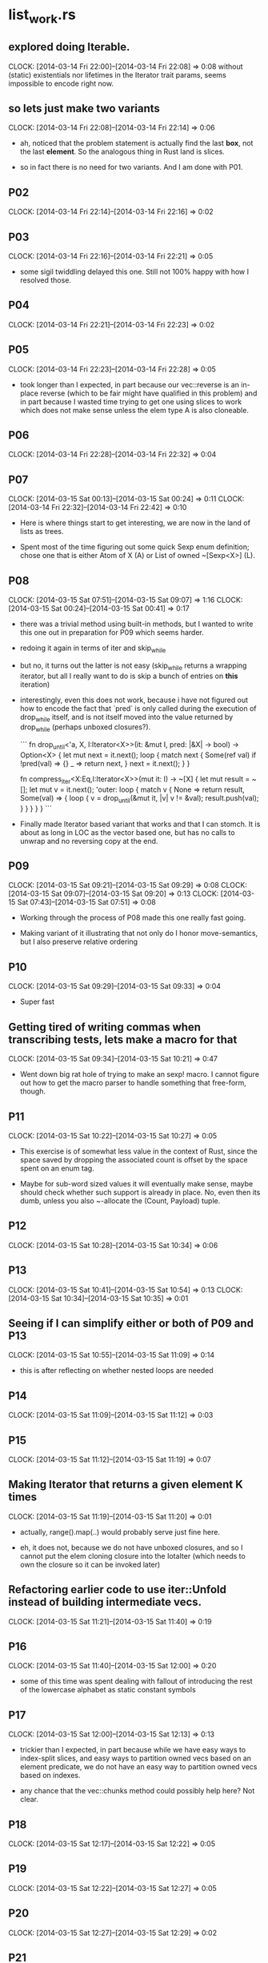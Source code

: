 * list_work.rs

** explored doing Iterable.
   CLOCK: [2014-03-14 Fri 22:00]--[2014-03-14 Fri 22:08] =>  0:08
   without (static) existentials nor lifetimes in the Iterator trait
   params, seems impossible to encode right now.

** so lets just make two variants
   CLOCK: [2014-03-14 Fri 22:08]--[2014-03-14 Fri 22:14] =>  0:06

   * ah, noticed that the problem statement is actually find the last *box*,
     not the last *element*.  So the analogous thing in Rust land is slices.

   * so in fact there is no need for two variants.  And I am done with P01.

** P02
   CLOCK: [2014-03-14 Fri 22:14]--[2014-03-14 Fri 22:16] =>  0:02

** P03
   CLOCK: [2014-03-14 Fri 22:16]--[2014-03-14 Fri 22:21] =>  0:05

   * some sigil twiddling delayed this one.  Still not 100% happy with how
     I resolved those.

** P04
   CLOCK: [2014-03-14 Fri 22:21]--[2014-03-14 Fri 22:23] =>  0:02

** P05
   CLOCK: [2014-03-14 Fri 22:23]--[2014-03-14 Fri 22:28] =>  0:05

   * took longer than I expected, in part because our vec::reverse is
     an in-place reverse (which to be fair might have qualified in
     this problem) and in part because I wasted time trying to get one
     using slices to work which does not make sense unless the elem
     type A is also cloneable.

** P06
   CLOCK: [2014-03-14 Fri 22:28]--[2014-03-14 Fri 22:32] =>  0:04


** P07
   CLOCK: [2014-03-15 Sat 00:13]--[2014-03-15 Sat 00:24] =>  0:11
   CLOCK: [2014-03-14 Fri 22:32]--[2014-03-14 Fri 22:42] =>  0:10

   * Here is where things start to get interesting, we are now in the land
     of lists as trees.

   * Spent most of the time figuring out some quick Sexp enum definition;
     chose one that is either Atom of X (A) or List of owned ~[Sexp<X>] (L).

** P08
   CLOCK: [2014-03-15 Sat 07:51]--[2014-03-15 Sat 09:07] =>  1:16
   CLOCK: [2014-03-15 Sat 00:24]--[2014-03-15 Sat 00:41] =>  0:17

   * there was a trivial method using built-in methods, but I wanted to write
     this one out in preparation for P09 which seems harder.

   * redoing it again in terms of iter and skip_while

   * but no, it turns out the latter is not easy (skip_while returns a wrapping iterator,
     but all I really want to do is skip a bunch of entries on *this* iteration)

   * interestingly, even this does not work, because i have not figured out how
     to encode the fact that `pred` is only called during the execution of drop_while itself,
     and is not itself moved into the value returned by drop_while
     (perhaps unboxed closures?).

    ```
    fn drop_until<'a, X, I:Iterator<X>>(it: &mut I, pred: |&X| -> bool) -> Option<X> {
        let mut next = it.next();
        loop {
            match next {
                Some(ref val) if !pred(val) => {}
                _ => return next,
            }
            next = it.next();
        }
    }

    fn compress_iter<X:Eq,I:Iterator<X>>(mut it: I) -> ~[X] {
        let mut result = ~[];
        let mut v = it.next();
        'outer:
        loop {
            match v {
                None => return result,
                Some(val) => {
                    loop {
                        v = drop_until(&mut it, |v| v != &val);
                        result.push(val);
                    }
                }
            }
        }
    }
    ```

    * and this variant falls into the same trap.  (I am passing the Peekable by value
      because I cannot pass it by mut ref *and* borrow that reference multiple times within
      drop_while)

    fn drop_while<X, I:Iterator<X>>(mut it: Peekable<X, I>, pred: |&X| -> bool) -> Peekable<X, I> {
        loop {
            match it.peek() {
                None => break,
                Some(next) if !pred(next) => break,
                _ => {}
            }
            it.next();
        }
        it
    }

    fn compress_iter<X:Eq,I:Iterator<X>>(it: I) -> ~[X] {
        let mut result = ~[];
        let mut it = it.peekable();
        let mut v = it.next();
        'outer:
        loop {
            match v {
                None => return result,
                Some(val) => {
                    loop {
                        it = drop_while(it, |p| p == &val);
                        v = it.next();
                        result.push(val);
                    }
                }
            }
        }
    }

   * Finally made Iterator based variant that works and that I can stomch.
     It is about as long in LOC as the vector based one, but has no calls
     to unwrap and no reversing copy at the end.

** P09
   CLOCK: [2014-03-15 Sat 09:21]--[2014-03-15 Sat 09:29] =>  0:08
   CLOCK: [2014-03-15 Sat 09:07]--[2014-03-15 Sat 09:20] =>  0:13
   CLOCK: [2014-03-15 Sat 07:43]--[2014-03-15 Sat 07:51] =>  0:08

   * Working through the process of P08 made this one really fast going.

   * Making variant of it illustrating that not only do I honor
     move-semantics, but I also preserve relative ordering

** P10
   CLOCK: [2014-03-15 Sat 09:29]--[2014-03-15 Sat 09:33] =>  0:04

   * Super fast

** Getting tired of writing commas when transcribing tests, lets make a macro for that
   CLOCK: [2014-03-15 Sat 09:34]--[2014-03-15 Sat 10:21] =>  0:47

   * Went down big rat hole of trying to make an sexp! macro.
     I cannot figure out how to get the macro parser to handle something
     that free-form, though.

** P11
   CLOCK: [2014-03-15 Sat 10:22]--[2014-03-15 Sat 10:27] =>  0:05

   * This exercise is of somewhat less value in the context of Rust,
     since the space saved by dropping the associated count is
     offset by the space spent on an enum tag.

   * Maybe for sub-word sized values it will eventually make sense,
     maybe should check whether such support is already in place.
     No, even then its dumb, unless you also ~-allocate the
     (Count, Payload) tuple.

** P12
   CLOCK: [2014-03-15 Sat 10:28]--[2014-03-15 Sat 10:34] =>  0:06

** P13
   CLOCK: [2014-03-15 Sat 10:41]--[2014-03-15 Sat 10:54] =>  0:13
   CLOCK: [2014-03-15 Sat 10:34]--[2014-03-15 Sat 10:35] =>  0:01

** Seeing if I can simplify either or both of P09 and P13
   CLOCK: [2014-03-15 Sat 10:55]--[2014-03-15 Sat 11:09] =>  0:14

   * this is after reflecting on whether nested loops are needed

** P14
   CLOCK: [2014-03-15 Sat 11:09]--[2014-03-15 Sat 11:12] =>  0:03

** P15
   CLOCK: [2014-03-15 Sat 11:12]--[2014-03-15 Sat 11:19] =>  0:07

** Making Iterator that returns a given element K times
   CLOCK: [2014-03-15 Sat 11:19]--[2014-03-15 Sat 11:20] =>  0:01

   * actually, range().map(..) would probably serve just fine here.

   * eh, it does not, because we do not have unboxed closures, and so
     I cannot put the elem cloning closure into the IotaIter (which
     needs to own the closure so it can be invoked later)

** Refactoring earlier code to use iter::Unfold instead of building intermediate vecs.
   CLOCK: [2014-03-15 Sat 11:21]--[2014-03-15 Sat 11:40] =>  0:19

** P16
   CLOCK: [2014-03-15 Sat 11:40]--[2014-03-15 Sat 12:00] =>  0:20

   * some of this time was spent dealing with fallout of introducing the rest of
     the lowercase alphabet as static constant symbols

** P17
   CLOCK: [2014-03-15 Sat 12:00]--[2014-03-15 Sat 12:13] =>  0:13

   * trickier than I expected, in part because while we have easy ways
     to index-split slices, and easy ways to partition owned vecs
     based on an element predicate, we do not have an easy way to
     partition owned vecs based on indexes.

   * any chance that the vec::chunks method could possibly help here?  Not clear.

** P18
   CLOCK: [2014-03-15 Sat 12:17]--[2014-03-15 Sat 12:22] =>  0:05

** P19
   CLOCK: [2014-03-15 Sat 12:22]--[2014-03-15 Sat 12:27] =>  0:05

** P20
   CLOCK: [2014-03-15 Sat 12:27]--[2014-03-15 Sat 12:29] =>  0:02

** P21
   CLOCK: [2014-03-15 Sat 12:29]--[2014-03-15 Sat 12:32] =>  0:03

** P22
   CLOCK: [2014-03-15 Sat 12:32]--[2014-03-15 Sat 12:34] =>  0:02


